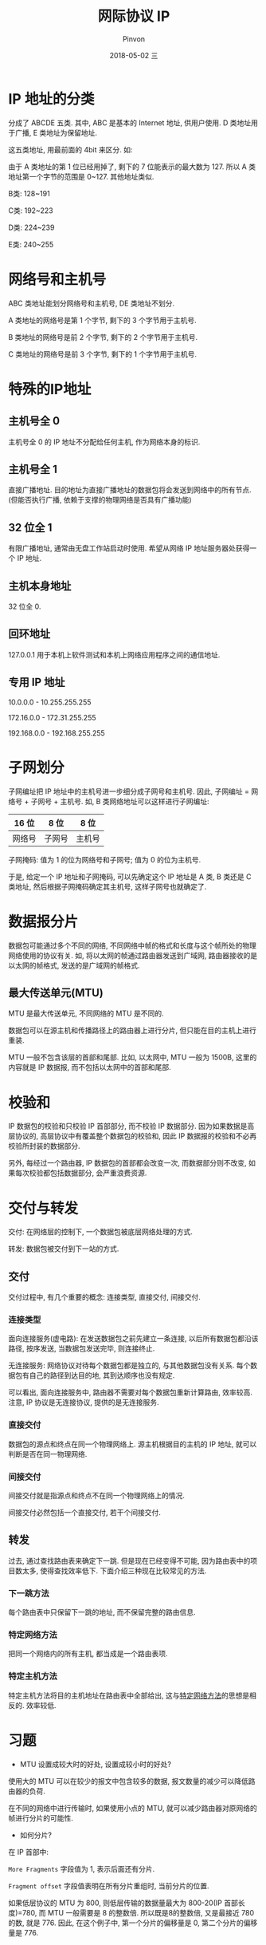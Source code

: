 #+TITLE:       网际协议 IP
#+AUTHOR:      Pinvon
#+EMAIL:       pinvon@Inspiron
#+DATE:        2018-05-02 三

#+URI:         /blog/Network/%y/%m/%d/%t/ Or /blog/Network/%t/
#+TAGS:        计算机网络
#+DESCRIPTION: <Add description here>

#+LANGUAGE:    en
#+OPTIONS:     H:4 num:nil toc:t \n:nil ::t |:t ^:nil -:nil f:t *:t <:t

* IP 地址的分类

分成了 ABCDE 五类. 其中, ABC 是基本的 Internet 地址, 供用户使用. D 类地址用于广播, E 类地址为保留地址.

这五类地址, 用最前面的 4bit 来区分. 如:

[[./2.png]]

由于 A 类地址的第 1 位已经用掉了, 剩下的 7 位能表示的最大数为 127. 所以 A 类地址第一个字节的范围是 0~127. 其他地址类似.

B类: 128~191

C类: 192~223

D类: 224~239

E类: 240~255

* 网络号和主机号

ABC 类地址能划分网络号和主机号, DE 类地址不划分.

A 类地址的网络号是第 1 个字节, 剩下的 3 个字节用于主机号.

B 类地址的网络号是前 2 个字节, 剩下的 2 个字节用于主机号.

C 类地址的网络号是前 3 个字节, 剩下的 1 个字节用于主机号.

* 特殊的IP地址

** 主机号全 0

主机号全 0 的 IP 地址不分配给任何主机, 作为网络本身的标识.

** 主机号全 1

直接广播地址. 目的地址为直接广播地址的数据包将会发送到网络中的所有节点. (但能否执行广播, 依赖于支撑的物理网络是否具有广播功能)

** 32 位全 1

有限广播地址, 通常由无盘工作站启动时使用. 希望从网络 IP 地址服务器处获得一个 IP 地址.

** 主机本身地址

32 位全 0.

** 回环地址

127.0.0.1 用于本机上软件测试和本机上网络应用程序之间的通信地址.

** 专用 IP 地址

10.0.0.0 - 10.255.255.255

172.16.0.0 - 172.31.255.255

192.168.0.0 - 192.168.255.255
* 子网划分

子网编址把 IP 地址中的主机号进一步细分成子网号和主机号. 因此, 子网编址 = 网络号 + 子网号 + 主机号. 如, B 类网络地址可以这样进行子网编址:

| 16 位  | 8 位   | 8 位   |
|--------+--------+--------|
| 网络号 | 子网号 | 主机号 |

子网掩码: 值为 1 的位为网络号和子网号; 值为 0 的位为主机号.

于是, 给定一个 IP 地址和子网掩码, 可以先确定这个 IP 地址是 A 类, B 类还是 C 类地址, 然后根据子网掩码确定其主机号, 这样子网号也就确定了.

* 数据报分片

数据包可能通过多个不同的网络, 不同网络中帧的格式和长度与这个帧所处的物理网络使用的协议有关. 如, 将以太网的帧通过路由器发送到广域网, 路由器接收的是以太网的帧格式, 发送的是广域网的帧格式.

** 最大传送单元(MTU)

MTU 是最大传送单元, 不同网络的 MTU 是不同的.

数据包可以在源主机和传播路径上的路由器上进行分片, 但只能在目的主机上进行重装.

MTU 一般不包含该层的首部和尾部. 比如, 以太网中, MTU 一般为 1500B, 这里的内容就是 IP 数据报, 而不包括以太网中的首部和尾部.

* 校验和

IP 数据包的校验和只校验 IP 首部部分, 而不校验 IP 数据部分. 因为如果数据是高层协议的, 高层协议中有覆盖整个数据包的校验和, 因此 IP 数据报的校验和不必再校验所封装的数据部分.

另外, 每经过一个路由器, IP 数据包的首部都会改变一次, 而数据部分则不改变, 如果每次校验都包括数据部分, 会严重浪费资源.

* 交付与转发

交付: 在网络层的控制下, 一个数据包被底层网络处理的方式.

转发: 数据包被交付到下一站的方式.

** 交付

交付过程中, 有几个重要的概念: 连接类型, 直接交付, 间接交付.

*** 连接类型

面向连接服务(虚电路): 在发送数据包之前先建立一条连接, 以后所有数据包都沿该路径, 按序发送, 当数据包发送完毕, 则连接终止.

无连接服务: 网络协议对待每个数据包都是独立的, 与其他数据包没有关系. 每个数据包有自己的路径到达目的地, 其到达顺序也没有规定.

可以看出, 面向连接服务中, 路由器不需要对每个数据包重新计算路由, 效率较高. 注意, IP 协议是无连接协议, 提供的是无连接服务.

*** 直接交付

数据包的源点和终点在同一个物理网络上. 源主机根据目的主机的 IP 地址, 就可以判断是否在同一物理网络.

*** 间接交付

间接交付就是指源点和终点不在同一个物理网络上的情况.

间接交付必然包括一个直接交付, 若干个间接交付.

** 转发

过去, 通过查找路由表来确定下一跳. 但是现在已经变得不可能, 因为路由表中的项目数太多, 使得查找效率低下. 下面介绍三种现在比较常见的方法.

*** 下一跳方法

每个路由表中只保留下一跳的地址, 而不保留完整的路由信息.

[[./3.png]]

*** <<1>>特定网络方法

把同一个网络内的所有主机, 都当成是一个路由表项.

[[./4.png]]

*** 特定主机方法

特定主机方法将目的主机地址在路由表中全部给出, 这与[[1][特定网络方法]]的思想是相反的. 效率较低.

* 习题

- MTU 设置成较大时的好处, 设置成较小时的好处?

使用大的 MTU 可以在较少的报文中包含较多的数据, 报文数量的减少可以降低路由器的负荷.

在不同的网络中进行传输时, 如果使用小点的 MTU, 就可以减少路由器对原网络的帧进行分片的可能性.

- 如何分片?

在 IP 首部中:

=More Fragments= 字段值为 1, 表示后面还有分片.

=Fragment offset= 字段值表明在所有分片重组时, 当前分片的位置.

如果低层协议的 MTU 为 800, 则低层传输的数据量最大为 800-20(IP 首部长度)=780, 而 MTU 一般需要是 8 的整数倍. 所以既是8的整数倍, 又是最接近 780 的数, 就是 776. 因此, 在这个例子中, 第一个分片的偏移量是 0, 第二个分片的偏移量是 776.
